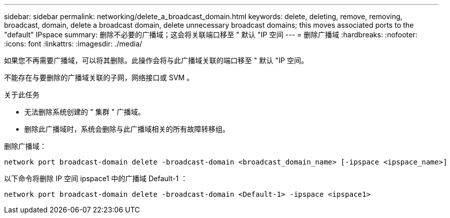 ---
sidebar: sidebar 
permalink: networking/delete_a_broadcast_domain.html 
keywords: delete, deleting, remove, removing, broadcast, domain, delete a broadcast domain, delete unnecessary broadcast domains; this moves associated ports to the "default" IPspace 
summary: 删除不必要的广播域；这会将关联端口移至 " 默认 "IP 空间 
---
= 删除广播域
:hardbreaks:
:nofooter: 
:icons: font
:linkattrs: 
:imagesdir: ./media/


[role="lead"]
如果您不再需要广播域，可以将其删除。此操作会将与此广播域关联的端口移至 " 默认 "IP 空间。

不能存在与要删除的广播域关联的子网，网络接口或 SVM 。

.关于此任务
* 无法删除系统创建的 " 集群 " 广播域。
* 删除此广播域时，系统会删除与此广播域相关的所有故障转移组。


删除广播域：

....
network port broadcast-domain delete -broadcast-domain <broadcast_domain_name> [-ipspace <ipspace_name>]
....
以下命令将删除 IP 空间 ipspace1 中的广播域 Default-1 ：

....
network port broadcast-domain delete -broadcast-domain <Default-1> -ipspace <ipspace1>
....